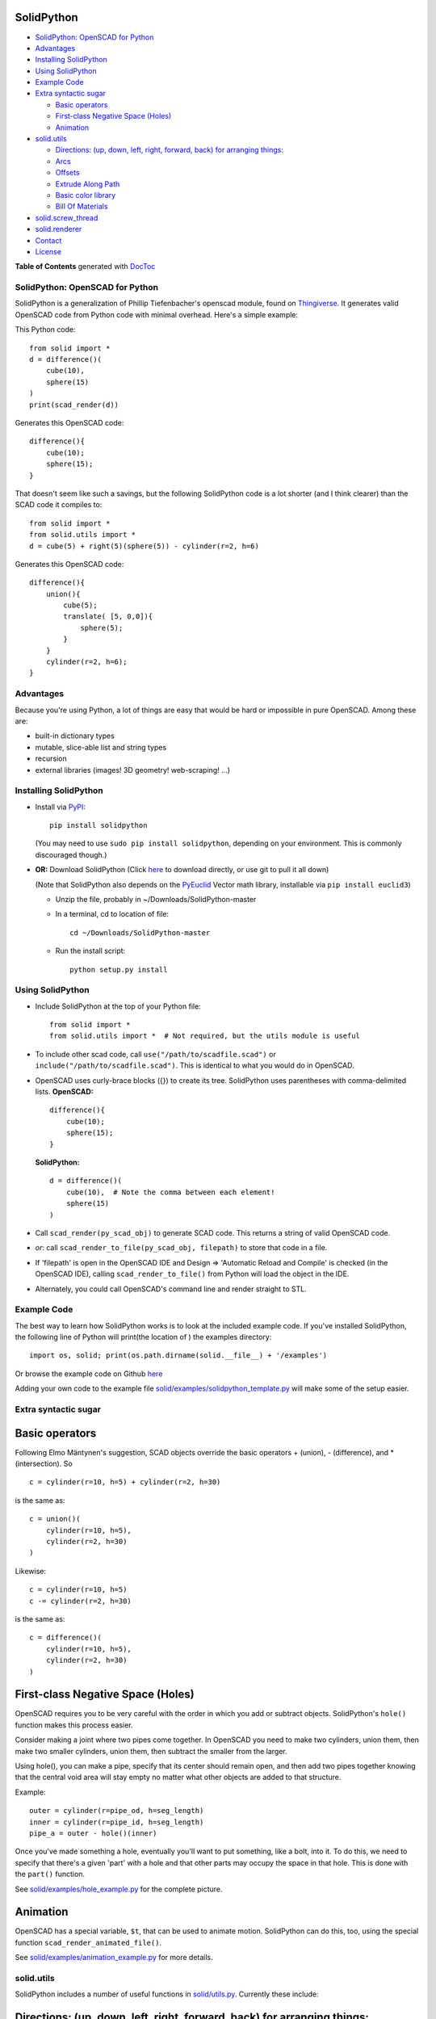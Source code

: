 SolidPython
-----------

.. image:: https://circleci.com/gh/SolidCode/SolidPython.svg?style=shield
    :target: https://circleci.com/gh/SolidCode/SolidPython
.. image:: https://readthedocs.org/projects/solidpython/badge/?version=latest
    :target: http://solidpython.readthedocs.io/en/latest/?badge=latest
    :alt: Documentation Status

-  `SolidPython: OpenSCAD for
   Python <#solidpython--openscad-for-python>`__
-  `Advantages <#advantages>`__
-  `Installing SolidPython <#installing-solidpython>`__
-  `Using SolidPython <#using-solidpython>`__
-  `Example Code <#example-code>`__
-  `Extra syntactic sugar <#extra-syntactic-sugar>`__

   -  `Basic operators <#basic-operators>`__
   -  `First-class Negative Space
      (Holes) <#first-class-negative-space-holes>`__
   -  `Animation <#animation>`__

-  `solid.utils <#solidutils>`__

   -  `Directions: (up, down, left, right, forward, back) for arranging
      things: <#directions-up-down-left-right-forward-back-for-arranging-things>`__
   -  `Arcs <#arcs>`__
   -  `Offsets <#offsets>`__
   -  `Extrude Along Path <#extrude_along_path>`__
   -  `Basic color library <#basic-color-library>`__
   -  `Bill Of Materials <#bill-of-materials>`__

-  `solid.screw\_thread <#solidscrew_thread>`__
-  `solid.renderer <#solidrenderer>`__
-  `Contact <#contact>`__
-  `License <#license>`__

**Table of Contents** generated with `DocToc <http://doctoc.herokuapp.com/>`__

SolidPython: OpenSCAD for Python
================================

SolidPython is a generalization of Phillip Tiefenbacher's openscad
module, found on
`Thingiverse <http://www.thingiverse.com/thing:1481>`__. It generates
valid OpenSCAD code from Python code with minimal overhead. Here's a
simple example:

This Python code:

::

    from solid import *
    d = difference()(
        cube(10),
        sphere(15)
    )
    print(scad_render(d))

Generates this OpenSCAD code:

::

    difference(){
        cube(10);
        sphere(15);
    }

That doesn't seem like such a savings, but the following SolidPython
code is a lot shorter (and I think clearer) than the SCAD code it compiles to:

::

    from solid import *
    from solid.utils import *
    d = cube(5) + right(5)(sphere(5)) - cylinder(r=2, h=6)

Generates this OpenSCAD code:

::

    difference(){
        union(){
            cube(5);
            translate( [5, 0,0]){
                sphere(5);
            }
        }
        cylinder(r=2, h=6);
    }

Advantages
==========

Because you're using Python, a lot of things are easy that would be hard
or impossible in pure OpenSCAD. Among these are:

-  built-in dictionary types
-  mutable, slice-able list and string types
-  recursion
-  external libraries (images! 3D geometry! web-scraping! ...)

Installing SolidPython
======================

-  Install via
   `PyPI <https://pypi.python.org/pypi/solidpython>`__:

   ::

       pip install solidpython

   (You may need to use ``sudo pip install solidpython``, depending on
   your environment. This is commonly discouraged though.)

-  **OR:** Download SolidPython (Click
   `here <https://github.com/SolidCode/SolidPython/archive/master.zip>`__
   to download directly, or use git to pull it all down)

   (Note that SolidPython also depends on the
   `PyEuclid <http://pypi.python.org/pypi/euclid3>`__ Vector math
   library, installable via ``pip install euclid3``)

   -  Unzip the file, probably in ~/Downloads/SolidPython-master
   -  In a terminal, cd to location of file:

      ::

          cd ~/Downloads/SolidPython-master

   -  Run the install script:

      ::

          python setup.py install

Using SolidPython
=================

-  Include SolidPython at the top of your Python file:

   ::

       from solid import *
       from solid.utils import *  # Not required, but the utils module is useful

-  To include other scad code, call ``use("/path/to/scadfile.scad")`` or
   ``include("/path/to/scadfile.scad")``. This is identical to what you
   would do in OpenSCAD.
-  OpenSCAD uses curly-brace blocks ({}) to create its tree. SolidPython
   uses parentheses with comma-delimited lists. **OpenSCAD:**

   ::

       difference(){
           cube(10);
           sphere(15);
       }

   **SolidPython:**

   ::

       d = difference()(
           cube(10),  # Note the comma between each element!
           sphere(15)
       )

-  Call ``scad_render(py_scad_obj)`` to generate SCAD code. This returns
   a string of valid OpenSCAD code.
-  *or*: call ``scad_render_to_file(py_scad_obj, filepath)`` to store
   that code in a file.
-  If 'filepath' is open in the OpenSCAD IDE and Design => 'Automatic
   Reload and Compile' is checked (in the OpenSCAD IDE), calling
   ``scad_render_to_file()`` from Python will load the object in the
   IDE.
-  Alternately, you could call OpenSCAD's command line and render
   straight to STL.

Example Code
============

The best way to learn how SolidPython works is to look at the included
example code. If you've installed SolidPython, the following line of
Python will print(the location of ) the examples directory:

::

        import os, solid; print(os.path.dirname(solid.__file__) + '/examples')
        

Or browse the example code on Github
`here <https://github.com/SolidCode/SolidPython/tree/master/solid/examples>`__

Adding your own code to the example file
`solid/examples/solidpython_template.py <https://github.com/SolidCode/SolidPython/blob/master/solid/examples/solidpython_template.py>`__
will make some of the setup easier.

Extra syntactic sugar
=====================

Basic operators
---------------

Following Elmo Mäntynen's suggestion, SCAD objects override the basic
operators + (union), - (difference), and \* (intersection). So

::

    c = cylinder(r=10, h=5) + cylinder(r=2, h=30)

is the same as:

::

    c = union()(
        cylinder(r=10, h=5),
        cylinder(r=2, h=30)
    )

Likewise:

::

    c = cylinder(r=10, h=5)
    c -= cylinder(r=2, h=30)

is the same as:

::

    c = difference()(
        cylinder(r=10, h=5),
        cylinder(r=2, h=30)
    )

First-class Negative Space (Holes)
----------------------------------

OpenSCAD requires you to be very careful with the order in which you add
or subtract objects. SolidPython's ``hole()`` function makes this
process easier.

Consider making a joint where two pipes come together. In OpenSCAD you
need to make two cylinders, union them, then make two smaller cylinders,
union them, then subtract the smaller from the larger.

Using hole(), you can make a pipe, specify that its center should remain
open, and then add two pipes together knowing that the central void area
will stay empty no matter what other objects are added to that
structure.

Example:

::

    outer = cylinder(r=pipe_od, h=seg_length)
    inner = cylinder(r=pipe_id, h=seg_length)
    pipe_a = outer - hole()(inner)

Once you've made something a hole, eventually you'll want to put
something, like a bolt, into it. To do this, we need to specify that
there's a given 'part' with a hole and that other parts may occupy the
space in that hole. This is done with the ``part()`` function.

See
`solid/examples/hole_example.py <https://github.com/SolidCode/SolidPython/blob/master/solid/examples/hole_example.py>`__
for the complete picture.

Animation
---------

OpenSCAD has a special variable, ``$t``, that can be used to animate
motion. SolidPython can do this, too, using the special function
``scad_render_animated_file()``.

See
`solid/examples/animation_example.py <https://github.com/SolidCode/SolidPython/blob/master/solid/examples/animation_example.py>`__
for more details.

solid.utils
===========

SolidPython includes a number of useful functions in
`solid/utils.py <https://github.com/SolidCode/SolidPython/blob/master/solid/utils.py>`__.
Currently these include:

Directions: (up, down, left, right, forward, back) for arranging things:
------------------------------------------------------------------------

::

    up(10)(
        cylinder()
    )

seems a lot clearer to me than:

::

    translate( [0,0,10])(
        cylinder()
    )

| I took this from someone's SCAD work and have lost track of the
  original author.
| My apologies.

Arcs
----

I've found this useful for fillets and rounds.

::

    arc(rad=10, start_degrees=90, end_degrees=210)

draws an arc of radius 10 counterclockwise from 90 to 210 degrees.

::

    arc_inverted(rad=10, start_degrees=0, end_degrees=90) 

draws the portion of a 10x10 square NOT in a 90 degree circle of radius
10. This is the shape you need to add to make fillets or remove to make
rounds.

Offsets
-------

To offset a set of points in one direction or another (inside or outside
a closed figure, for example) use
``solid.utils.offset_points(point_arr, offset, inside=True)``

Note that, for a non-convex figure, inside and outside may be
non-intuitive. The simple solution is to manually check that your offset
is going in the direction you intend, and change the boolean value of
``inside`` if you're not happy.

See the code for futher explanation. Improvements on the inside/outside
algorithm would be welcome.

Extrude Along Path
------------------

``solid.utils.extrude_along_path(shape_pts, path_pts, scale_factors=None)``

See
`solid/examples/path_extrude_example.py <https://github.com/SolidCode/SolidPython/blob/master/solid/examples/path_extrude_example.py>`__
for use.

Basic color library
-------------------

You can change an object's color by using the OpenSCAD
``color([rgba_array])`` function:

::

    transparent_blue = color([0,0,1, 0.5])(cube(10))  # Specify with RGB[A]
    red_obj = color(Red)(cube(10))                    # Or use predefined colors

These colors are pre-defined in solid.utils:

+------------+---------+--------------+
| Red        | Green   |  Blue        |
+------------+---------+--------------+
| Cyan       | Magenta |  Yellow      |
+------------+---------+--------------+
| Black      | White   |  Transparent |
+------------+---------+--------------+
| Oak        | Pine    |  Birch       |
+------------+---------+--------------+
| Iron       | Steel   |  Stainless   |
+------------+---------+--------------+
| Aluminum   | Brass   |  BlackPaint  |
+------------+---------+--------------+
| FiberBoard |         |              |
+------------+---------+--------------+

They're a conversion of the materials in the `MCAD OpenSCAD
library <https://github.com/openscad/MCAD>`__, as seen [here]
(https://github.com/openscad/MCAD/blob/master/materials.scad).

Bill Of Materials
-----------------

Put ``@bom_part()`` before any method that defines a part, then call
``bill_of_materials()`` after the program is run, and all parts will be
counted, priced and reported.

The example file
`solid/examples/bom_scad.py <https://github.com/SolidCode/SolidPython/blob/master/solid/examples/bom_scad.py>`__
illustrates this. Check it out.

solid.screw\_thread
-------------------

solid.screw\_thread includes a method, thread() that makes internal and
external screw threads.

See
`solid/examples/screw_thread_example.py <https://github.com/SolidCode/SolidPython/blob/master/solid/examples/screw_thread_example.py>`__
for more details.

solid.renderer
--------------

solid.renderer allows you to view your SolidPython object directly in a Jupyter notebook.
You must have `pythreejs <https://github.com/jupyter-widgets/pythreejs>`__ installed and working
in a Jupyter notebook:

- Install ipywidgets:
::

   pip install ipywidgets
   jupyter nbextension enable --py widgetsnbextension
   
- If using Jupyter lab:
  * install `npm and nodejs <https://www.npmjs.com/get-npm>`__
  * install the Jupyter lab extension:
::
   
    jupyter labextension install @jupyter-widgets/jupyterlab-manager
- Install pythreejs:
::

    pip install pythreejs
    jupyter nbextension install --py --symlink --sys-prefix pythreejs
    jupyter nbextension enable --py --sys-prefix pythreejs``
    
- Jupyter lab build:
::

    jupyter lab build

At this point, if all went well, you should be good to go.

The renderer also provides a method, ``render_to_stl_file(sp_obj, fname)``, which
directly creates an STL file from your SolidPython object, should that be your ultimate goal.

.. image:: images/renderer.png

Contact
=======

Enjoy, and please send any questions or bug reports to me at
``evan_t_jones@mac.com``.

Cheers!

Evan

License
=======

This library is free software; you can redistribute it and/or modify it
under the terms of the GNU Lesser General Public License as published by
the Free Software Foundation; either version 2.1 of the License, or (at
your option) any later version.

This library is distributed in the hope that it will be useful, but
WITHOUT ANY WARRANTY; without even the implied warranty of
MERCHANTABILITY or FITNESS FOR A PARTICULAR PURPOSE. See the GNU Lesser
General Public License for more details.

`Full text of the
license <http://www.gnu.org/licenses/old-licenses/lgpl-2.1.txt>`__.

Some class docstrings are derived from the `OpenSCAD User Manual
<https://en.wikibooks.org/wiki/OpenSCAD_User_Manual>`__, so 
are available under the `Creative Commons Attribution-ShareAlike License
<https://creativecommons.org/licenses/by-sa/3.0/>`__. 
